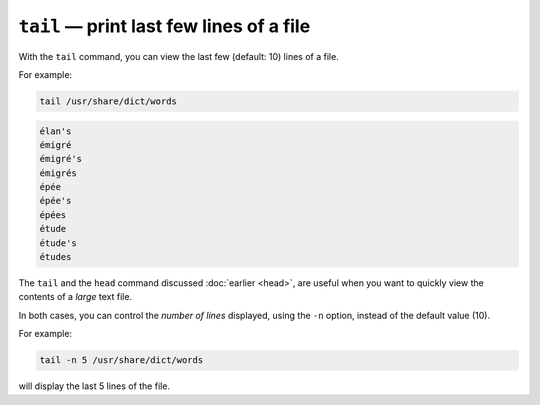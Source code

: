 ``tail`` — print last few lines of a file
=========================================
With the ``tail`` command, you can view the last few
(default: 10) lines of a file.

For example:

.. code-block:: bash

   tail /usr/share/dict/words

.. code-block:: console

   élan's
   émigré
   émigré's
   émigrés
   épée
   épée's
   épées
   étude
   étude's
   études

The ``tail`` and the ``head`` command discussed
:doc:`earlier <head>`,
are useful when you want to quickly view the
contents of a *large* text file.

In both cases, you can control the *number of lines*
displayed, using the ``-n`` option, instead of the
default value (10).

For example:

.. code-block:: bash

   tail -n 5 /usr/share/dict/words

will display the last 5 lines of the file.
